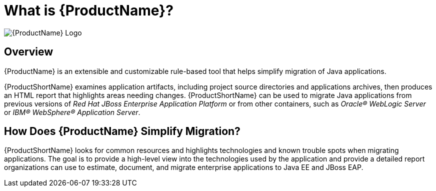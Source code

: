 [[What-is-it]]
= What is {ProductName}?

image:windup-logo-large.png[{ProductName} Logo] 

[discrete]
== Overview

{ProductName} is an extensible and customizable rule-based tool that helps simplify migration of Java applications. 

{ProductShortName} examines application artifacts, including project source directories and applications archives, then produces an HTML report that highlights areas needing changes. {ProductShortName} can be used to migrate Java applications from previous versions of _Red Hat JBoss Enterprise Application Platform_ or from other containers, such as _Oracle® WebLogic Server_ or _IBM® WebSphere® Application Server_.

[discrete]
== How Does {ProductName} Simplify Migration?

{ProductShortName} looks for common resources and highlights technologies and known trouble spots when migrating applications. The goal is to provide a high-level view into the technologies used by the application and provide a detailed report organizations can use to estimate, document, and migrate enterprise applications to Java EE and JBoss EAP.


